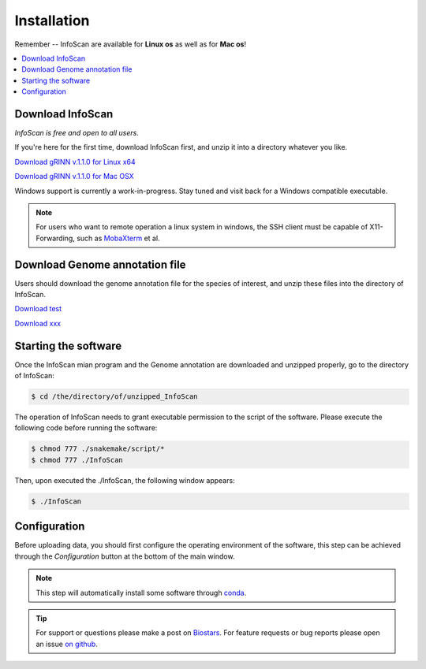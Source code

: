 Installation
=============

Remember -- InfoScan are available for **Linux os** as well as for
**Mac os**!

.. contents:: 
    :local:

Download InfoScan
--------------------
*InfoScan is free and open to all users.*

If you're here for the first time, download InfoScan first, and unzip it into a directory whatever you like.

`Download gRINN v.1.1.0 for Linux x64 <https://www.dropbox.com/s/rijb1em1q83b0kf/grinn_linux_v110.tar.gz?dl=1>`_

`Download gRINN v.1.1.0 for Mac OSX <https://www.dropbox.com/s/flywnhup8iedrwh/grinn_macosx_v110.zip?dl=1>`_

Windows support is currently a work-in-progress. Stay tuned and visit back for a Windows compatible executable.

.. note:: For users who want to remote operation a linux system in windows, the SSH client must be capable of X11-Forwarding, such as `MobaXterm <https://mobaxterm.mobatek.net/>`_ et al.

Download Genome annotation file
---------------------------------
Users should download the genome annotation file for the species of interest, and unzip these files into the directory of InfoScan.

`Download test <https://rna.sysu.edu.cn/dreambase2/InfoScanfiles/dotplot.zip>`_

`Download xxx <https://www.dropbox.com/s/flywnhup8iedrwh/grinn_macosx_v110.zip?dl=1>`_


Starting the software
---------------------------------
Once the InfoScan mian program and the Genome annotation are downloaded and unzipped properly, go to the directory of InfoScan:

.. code:: bash

    $ cd /the/directory/of/unzipped_InfoScan

The operation of InfoScan needs to grant executable permission to the script of the software. Please execute the following code before running the software:

.. code:: bash

 $ chmod 777 ./snakemake/script/*
 $ chmod 777 ./InfoScan

Then, upon executed the ./InfoScan, the following window appears:

.. code:: bash

	$ ./InfoScan

.. image:: /images/introduction.png

Configuration
---------------------------
Before uploading data, you should first configure the operating environment of the software, this step can be achieved through the *Configuration* button at the bottom of the main window.

.. image:: /images/Configuration.png

.. note:: This step will automatically install some software through `conda <https://docs.conda.io/en/latest/>`_\ . 

.. tip:: For support or questions please make a post on `Biostars <http://biostars.org>`__. For feature requests or bug reports please open an issue `on github <http://github.com/deeptools/deeptools>`__.
